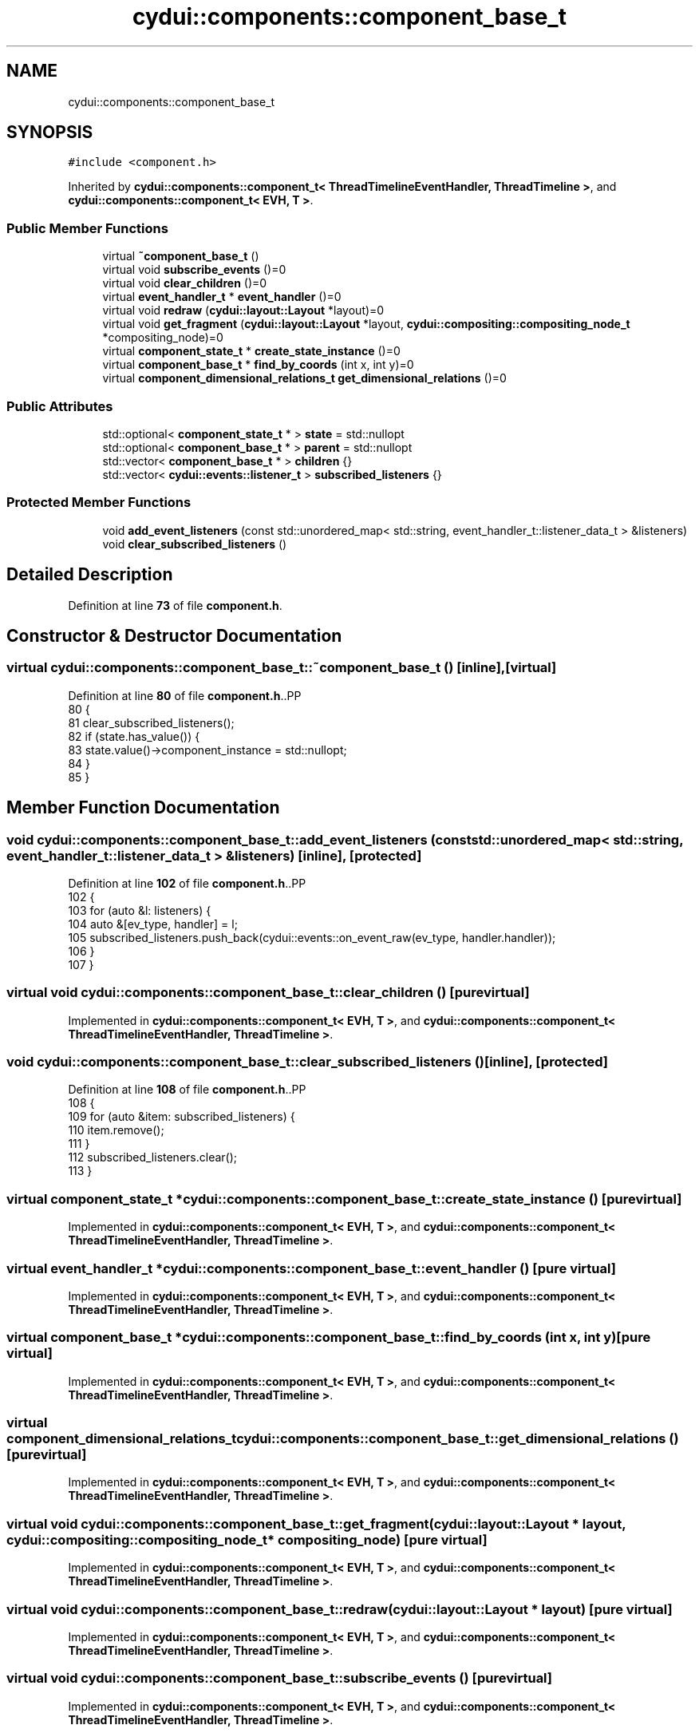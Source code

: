.TH "cydui::components::component_base_t" 3 "CYD-UI" \" -*- nroff -*-
.ad l
.nh
.SH NAME
cydui::components::component_base_t
.SH SYNOPSIS
.br
.PP
.PP
\fC#include <component\&.h>\fP
.PP
Inherited by \fBcydui::components::component_t< ThreadTimelineEventHandler, ThreadTimeline >\fP, and \fBcydui::components::component_t< EVH, T >\fP\&.
.SS "Public Member Functions"

.in +1c
.ti -1c
.RI "virtual \fB~component_base_t\fP ()"
.br
.ti -1c
.RI "virtual void \fBsubscribe_events\fP ()=0"
.br
.ti -1c
.RI "virtual void \fBclear_children\fP ()=0"
.br
.ti -1c
.RI "virtual \fBevent_handler_t\fP * \fBevent_handler\fP ()=0"
.br
.ti -1c
.RI "virtual void \fBredraw\fP (\fBcydui::layout::Layout\fP *layout)=0"
.br
.ti -1c
.RI "virtual void \fBget_fragment\fP (\fBcydui::layout::Layout\fP *layout, \fBcydui::compositing::compositing_node_t\fP *compositing_node)=0"
.br
.ti -1c
.RI "virtual \fBcomponent_state_t\fP * \fBcreate_state_instance\fP ()=0"
.br
.ti -1c
.RI "virtual \fBcomponent_base_t\fP * \fBfind_by_coords\fP (int x, int y)=0"
.br
.ti -1c
.RI "virtual \fBcomponent_dimensional_relations_t\fP \fBget_dimensional_relations\fP ()=0"
.br
.in -1c
.SS "Public Attributes"

.in +1c
.ti -1c
.RI "std::optional< \fBcomponent_state_t\fP * > \fBstate\fP = std::nullopt"
.br
.ti -1c
.RI "std::optional< \fBcomponent_base_t\fP * > \fBparent\fP = std::nullopt"
.br
.ti -1c
.RI "std::vector< \fBcomponent_base_t\fP * > \fBchildren\fP {}"
.br
.ti -1c
.RI "std::vector< \fBcydui::events::listener_t\fP > \fBsubscribed_listeners\fP {}"
.br
.in -1c
.SS "Protected Member Functions"

.in +1c
.ti -1c
.RI "void \fBadd_event_listeners\fP (const std::unordered_map< std::string, event_handler_t::listener_data_t > &listeners)"
.br
.ti -1c
.RI "void \fBclear_subscribed_listeners\fP ()"
.br
.in -1c
.SH "Detailed Description"
.PP 
Definition at line \fB73\fP of file \fBcomponent\&.h\fP\&.
.SH "Constructor & Destructor Documentation"
.PP 
.SS "virtual cydui::components::component_base_t::~component_base_t ()\fC [inline]\fP, \fC [virtual]\fP"

.PP
Definition at line \fB80\fP of file \fBcomponent\&.h\fP\&..PP
.nf
80                                   {
81         clear_subscribed_listeners();
82         if (state\&.has_value()) {
83           state\&.value()\->component_instance = std::nullopt;
84         }
85       }
.fi

.SH "Member Function Documentation"
.PP 
.SS "void cydui::components::component_base_t::add_event_listeners (const std::unordered_map< std::string, event_handler_t::listener_data_t > & listeners)\fC [inline]\fP, \fC [protected]\fP"

.PP
Definition at line \fB102\fP of file \fBcomponent\&.h\fP\&..PP
.nf
102                                                                                                              {
103         for (auto &l: listeners) {
104           auto &[ev_type, handler] = l;
105           subscribed_listeners\&.push_back(cydui::events::on_event_raw(ev_type, handler\&.handler));
106         }
107       }
.fi

.SS "virtual void cydui::components::component_base_t::clear_children ()\fC [pure virtual]\fP"

.PP
Implemented in \fBcydui::components::component_t< EVH, T >\fP, and \fBcydui::components::component_t< ThreadTimelineEventHandler, ThreadTimeline >\fP\&.
.SS "void cydui::components::component_base_t::clear_subscribed_listeners ()\fC [inline]\fP, \fC [protected]\fP"

.PP
Definition at line \fB108\fP of file \fBcomponent\&.h\fP\&..PP
.nf
108                                         {
109         for (auto &item: subscribed_listeners) {
110           item\&.remove();
111         }
112         subscribed_listeners\&.clear();
113       }
.fi

.SS "virtual \fBcomponent_state_t\fP * cydui::components::component_base_t::create_state_instance ()\fC [pure virtual]\fP"

.PP
Implemented in \fBcydui::components::component_t< EVH, T >\fP, and \fBcydui::components::component_t< ThreadTimelineEventHandler, ThreadTimeline >\fP\&.
.SS "virtual \fBevent_handler_t\fP * cydui::components::component_base_t::event_handler ()\fC [pure virtual]\fP"

.PP
Implemented in \fBcydui::components::component_t< EVH, T >\fP, and \fBcydui::components::component_t< ThreadTimelineEventHandler, ThreadTimeline >\fP\&.
.SS "virtual \fBcomponent_base_t\fP * cydui::components::component_base_t::find_by_coords (int x, int y)\fC [pure virtual]\fP"

.PP
Implemented in \fBcydui::components::component_t< EVH, T >\fP, and \fBcydui::components::component_t< ThreadTimelineEventHandler, ThreadTimeline >\fP\&.
.SS "virtual \fBcomponent_dimensional_relations_t\fP cydui::components::component_base_t::get_dimensional_relations ()\fC [pure virtual]\fP"

.PP
Implemented in \fBcydui::components::component_t< EVH, T >\fP, and \fBcydui::components::component_t< ThreadTimelineEventHandler, ThreadTimeline >\fP\&.
.SS "virtual void cydui::components::component_base_t::get_fragment (\fBcydui::layout::Layout\fP * layout, \fBcydui::compositing::compositing_node_t\fP * compositing_node)\fC [pure virtual]\fP"

.PP
Implemented in \fBcydui::components::component_t< EVH, T >\fP, and \fBcydui::components::component_t< ThreadTimelineEventHandler, ThreadTimeline >\fP\&.
.SS "virtual void cydui::components::component_base_t::redraw (\fBcydui::layout::Layout\fP * layout)\fC [pure virtual]\fP"

.PP
Implemented in \fBcydui::components::component_t< EVH, T >\fP, and \fBcydui::components::component_t< ThreadTimelineEventHandler, ThreadTimeline >\fP\&.
.SS "virtual void cydui::components::component_base_t::subscribe_events ()\fC [pure virtual]\fP"

.PP
Implemented in \fBcydui::components::component_t< EVH, T >\fP, and \fBcydui::components::component_t< ThreadTimelineEventHandler, ThreadTimeline >\fP\&.
.SH "Member Data Documentation"
.PP 
.SS "std::vector<\fBcomponent_base_t\fP*> cydui::components::component_base_t::children {}"

.PP
Definition at line \fB76\fP of file \fBcomponent\&.h\fP\&..PP
.nf
76 {};
.fi

.SS "std::optional<\fBcomponent_base_t\fP*> cydui::components::component_base_t::parent = std::nullopt"

.PP
Definition at line \fB75\fP of file \fBcomponent\&.h\fP\&.
.SS "std::optional<\fBcomponent_state_t\fP*> cydui::components::component_base_t::state = std::nullopt"

.PP
Definition at line \fB74\fP of file \fBcomponent\&.h\fP\&.
.SS "std::vector<\fBcydui::events::listener_t\fP> cydui::components::component_base_t::subscribed_listeners {}"

.PP
Definition at line \fB78\fP of file \fBcomponent\&.h\fP\&..PP
.nf
78 {};
.fi


.SH "Author"
.PP 
Generated automatically by Doxygen for CYD-UI from the source code\&.
